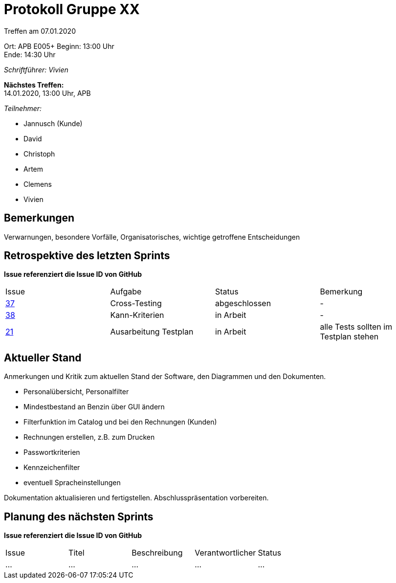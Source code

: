 = Protokoll Gruppe XX

Treffen am 07.01.2020

Ort:      APB E005+
Beginn:   13:00 Uhr +
Ende:     14:30 Uhr

__Schriftführer: Vivien__

*Nächstes Treffen:* +
14.01.2020, 13:00 Uhr, APB

__Teilnehmer:__
//Tabellarisch oder Aufzählung, Kennzeichnung von Teilnehmern mit besonderer Rolle (z.B. Kunde)

- Jannusch (Kunde)
- David
- Christoph
- Artem
- Clemens
- Vivien

== Bemerkungen
Verwarnungen, besondere Vorfälle, Organisatorisches, wichtige getroffene Entscheidungen

== Retrospektive des letzten Sprints
*Issue referenziert die Issue ID von GitHub*
// Wie ist der Status der im letzten Sprint erstellten Issues/veteilten Aufgaben?

// See http://asciidoctor.org/docs/user-manual/=tables
[option="headers"]
|===
|Issue |Aufgabe |Status |Bemerkung
|https://github.com/st-tu-dresden-praktikum/swt19w18/issues/37[37]     |Cross-Testing       |abgeschlossen     |-
|https://github.com/st-tu-dresden-praktikum/swt19w18/issues/38[38]   |Kann-Kriterien       |in Arbeit    |-
|https://github.com/st-tu-dresden-praktikum/swt19w18/issues/21[21]     |Ausarbeitung Testplan     |in Arbeit     |alle Tests sollten im Testplan stehen
|===


== Aktueller Stand
Anmerkungen und Kritik zum aktuellen Stand der Software, den Diagrammen und den
Dokumenten.

- Personalübersicht, Personalfilter
- Mindestbestand an Benzin über GUI ändern
- Filterfunktion im Catalog und bei den Rechnungen (Kunden)
- Rechnungen erstellen, z.B. zum Drucken
- Passwortkriterien
- Kennzeichenfilter
- eventuell Spracheinstellungen

Dokumentation aktualisieren und fertigstellen.
Abschlusspräsentation vorbereiten.

== Planung des nächsten Sprints
*Issue referenziert die Issue ID von GitHub*

// See http://asciidoctor.org/docs/user-manual/=tables
[option="headers"]
|===
|Issue |Titel |Beschreibung |Verantwortlicher |Status
|…     |…     |…            |…                |…
|===
